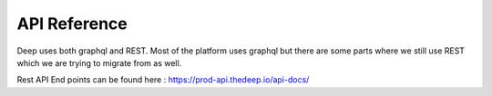 
API Reference
+++++++++++++

Deep uses both graphql and REST.
Most of the platform uses graphql but there are some parts where we still use REST which we are trying to migrate from as well.

Rest API End points can be found here  : https://prod-api.thedeep.io/api-docs/
